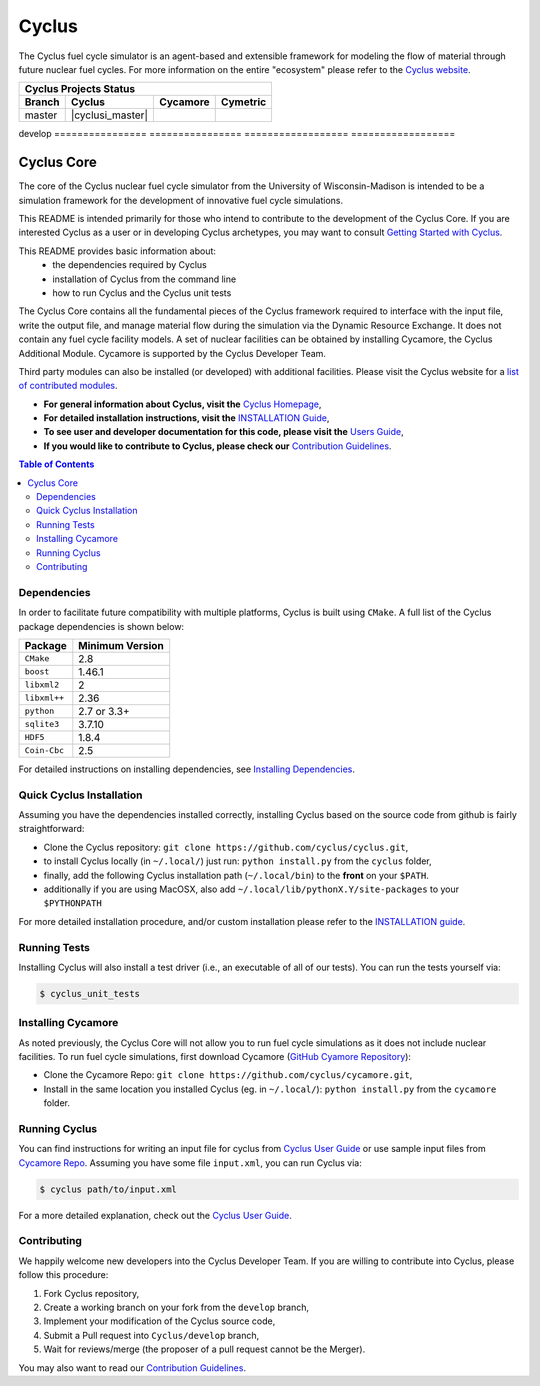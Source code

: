 Cyclus
------

The Cyclus fuel cycle simulator is an agent-based and extensible framework for
modeling the flow of material through future nuclear fuel cycles.  For more
information on the entire "ecosystem" please refer to the `Cyclus website
<http://fuelcycle.org>`_.


================    ================    ==================    ==================
Cyclus Projects Status
-------------------------------------------------------------------------------- 
**Branch**              **Cyclus**         **Cycamore**           **Cymetric** 
================    ================    ==================    ==================
master              |cyclusi_master|    |cycamore_master|     |cymetric_master|
================    ================    ==================    ==================
develop             |cyclus_develop|    |cycamore_develop|    |cymetric_develop|
================    ================    ==================    ==================


.. |cyclus_develop| image:: https://circleci.com/gh/cyclus/cyclus/tree/develop.png?&amp;circle-token= 35d82ba8661d4f32e0f084b9d8a2388fa62c0262
.. |cycamore_develop| image:: https://circleci.com/gh/cyclus/cycamore/tree/develop.png?&amp;circle-token= 333211090d5d5a15110eed1adbe079a6f3a4a704
.. |cymetric_develop| image:: https://circleci.com/gh/cyclus/cymetric/tree/develop.png?&amp;circle-token= 72639b59387f077973af98e7ce72996eac18b96c
.. |cyclus_master| image:: https://circleci.com/gh/cyclus/cyclus/tree/master.png?&amp;circle-token= 35d82ba8661d4f32e0f084b9d8a2388fa62c0262
.. |cycamore_master| image:: https://circleci.com/gh/cyclus/cycamore/tree/master.png?&amp;circle-token= 333211090d5d5a15110eed1adbe079a6f3a4a704
.. |cymetric_master| image:: https://circleci.com/gh/cyclus/cymetric/tree/master.png?&amp;circle-token= 72639b59387f077973af98e7ce72996eac18b96c



###########
Cyclus Core
###########

The core of the Cyclus nuclear fuel cycle simulator from the
University of Wisconsin-Madison is intended to be a simulation
framework for the development of innovative fuel cycle simulations.

This README is intended primarily for those who intend to contribute to the
development of the Cyclus Core.  If you are interested Cyclus as a user or in
developing Cyclus archetypes, you may want to consult `Getting Started with Cyclus <http://fuelcycle.org/user/install.html>`_.

This README provides basic information about:
 - the dependencies required by Cyclus 
 - installation of Cyclus from the command line
 - how to run Cyclus and the Cyclus unit tests

The Cyclus Core contains all the fundamental pieces of the Cyclus framework
required to interface with the input file, write the output file, and manage
material flow during the simulation via the Dynamic Resource Exchange.  It
does not contain any fuel cycle facility models. A set of nuclear facilities can be
obtained by installing Cycamore, the Cyclus Additional Module.  Cycamore is
supported by the Cyclus Developer Team.  

Third party modules can also be installed (or developed) with additional
facilities.  Please visit the Cyclus website for a `list of contributed modules <http://fuelcycle.org/user/index.html#archetypes>`_.

- **For general information about Cyclus, visit the**  `Cyclus Homepage`_,

- **For detailed installation instructions, visit the**
  `INSTALLATION Guide <INSTALL.rst>`_,

- **To see user and developer documentation for this code, please visit
  the** `Users Guide <http://fuelcycle.org/user/index.html>`_, 

- **If you would like to contribute to Cyclus, please check our** 
  `Contribution Guidelines <CONTRIBUTING.rst>`_.


.. contents:: Table of Contents


************
Dependencies
************

In order to facilitate future compatibility with multiple platforms,
Cyclus is built using ``CMake``. A full list of the Cyclus package
dependencies is shown below:

====================   ==================
Package                Minimum Version
====================   ==================
``CMake``                2.8
``boost``                1.46.1
``libxml2``              2
``libxml++``             2.36
``python``               2.7 or 3.3+
``sqlite3``              3.7.10
``HDF5``                 1.8.4
``Coin-Cbc``             2.5
====================   ==================

For detailed instructions on installing dependencies, see `Installing Dependencies <DEPENDENCIES.rst>`_.

*************************
Quick Cyclus Installation
*************************

Assuming you have the dependencies installed correctly, installing Cyclus based 
on the source code from github is fairly straightforward:

- Clone the Cyclus repository: ``git clone https://github.com/cyclus/cyclus.git``,

- to install Cyclus locally (in ``~/.local/``) just run: ``python install.py``
  from the ``cyclus`` folder,

- finally, add the following Cyclus installation path (``~/.local/bin``) to
  the **front** on your ``$PATH``.
- additionally if you are using MacOSX, also add
  ``~/.local/lib/pythonX.Y/site-packages`` to your ``$PYTHONPATH``

For more detailed installation procedure, and/or custom installation please
refer to the `INSTALLATION guide <INSTALL.rst>`_.


*************
Running Tests
*************

Installing Cyclus will also install a test driver (i.e., an executable of all of
our tests). You can run the tests yourself via:

.. code-block:: bash

    $ cyclus_unit_tests


*******************
Installing Cycamore
*******************

As noted previously, the Cyclus Core will not allow you to run fuel cycle
simulations as it does not include nuclear facilities. To run fuel cycle
simulations, first download Cycamore
(`GitHub Cyamore Repository <https://github.com/cyclus/cycamore>`_):

- Clone the Cycamore Repo: ``git clone
  https://github.com/cyclus/cycamore.git``,

- Install in the same location you installed Cyclus (eg. in ``~/.local/``):
  ``python install.py`` from the ``cycamore`` folder.


**************
Running Cyclus
**************

You can find instructions for writing an input file for cyclus from `Cyclus User
Guide`_ or use sample input files from `Cycamore Repo`_. Assuming you have some
file ``input.xml``, you can run Cyclus via:

.. code-block:: bash

    $ cyclus path/to/input.xml

For a more detailed explanation, check out the `Cyclus User Guide`_.

************
Contributing
************

We happily welcome new developers into the Cyclus Developer Team. If you are willing
to contribute into Cyclus, please follow this procedure:

#. Fork Cyclus repository,

#. Create a working branch on your fork from the ``develop`` branch,

#. Implement your modification of the Cyclus source code,

#. Submit a Pull request into ``Cyclus/develop`` branch,

#. Wait for reviews/merge (the proposer of a pull request cannot be the Merger).

You may also want to read our `Contribution Guidelines <CONTRIBUTING.rst>`_.

.. _`Cyclus Homepage`: http://fuelcycle.org/
.. _`Cyclus User Guide`: http://fuelcycle.org/user/index.html
.. _`Cyclus repo`: https://github.com/cyclus/cyclus
.. _`Cycamore Repo`: https://github.com/cyclus/cycamore
.. _`INSTALL`: INSTALL.rst
.. _`CONTRIBUTING`: CONTRIBUTING.rst

